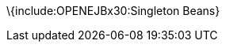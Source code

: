 :index-group: Unrevised
:jbake-type: page
:jbake-status: published
:jbake-title: Singleton EJB

\{include:OPENEJBx30:Singleton Beans}
